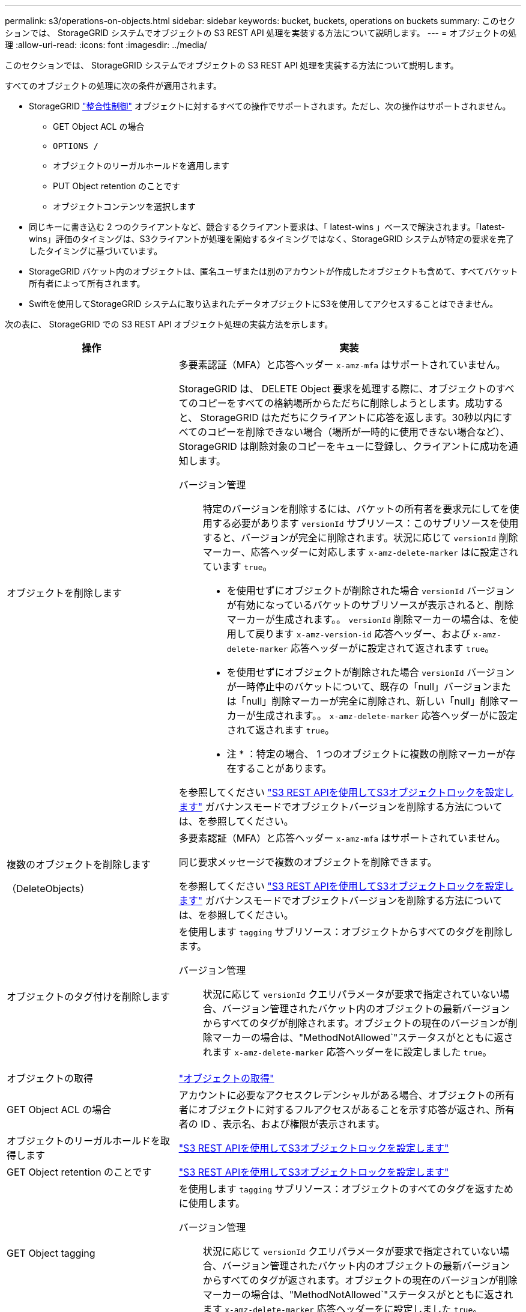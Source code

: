 ---
permalink: s3/operations-on-objects.html 
sidebar: sidebar 
keywords: bucket, buckets, operations on buckets 
summary: このセクションでは、 StorageGRID システムでオブジェクトの S3 REST API 処理を実装する方法について説明します。 
---
= オブジェクトの処理
:allow-uri-read: 
:icons: font
:imagesdir: ../media/


[role="lead"]
このセクションでは、 StorageGRID システムでオブジェクトの S3 REST API 処理を実装する方法について説明します。

すべてのオブジェクトの処理に次の条件が適用されます。

* StorageGRID link:consistency-controls.html["整合性制御"] オブジェクトに対するすべての操作でサポートされます。ただし、次の操作はサポートされません。
+
** GET Object ACL の場合
** `OPTIONS /`
** オブジェクトのリーガルホールドを適用します
** PUT Object retention のことです
** オブジェクトコンテンツを選択します


* 同じキーに書き込む 2 つのクライアントなど、競合するクライアント要求は、「 latest-wins 」ベースで解決されます。「latest-wins」評価のタイミングは、S3クライアントが処理を開始するタイミングではなく、StorageGRID システムが特定の要求を完了したタイミングに基づいています。
* StorageGRID バケット内のオブジェクトは、匿名ユーザまたは別のアカウントが作成したオブジェクトも含めて、すべてバケット所有者によって所有されます。
* Swiftを使用してStorageGRID システムに取り込まれたデータオブジェクトにS3を使用してアクセスすることはできません。


次の表に、 StorageGRID での S3 REST API オブジェクト処理の実装方法を示します。

[cols="1a,2a"]
|===
| 操作 | 実装 


 a| 
オブジェクトを削除します
 a| 
多要素認証（MFA）と応答ヘッダー `x-amz-mfa` はサポートされていません。

StorageGRID は、 DELETE Object 要求を処理する際に、オブジェクトのすべてのコピーをすべての格納場所からただちに削除しようとします。成功すると、 StorageGRID はただちにクライアントに応答を返します。30秒以内にすべてのコピーを削除できない場合（場所が一時的に使用できない場合など）、StorageGRID は削除対象のコピーをキューに登録し、クライアントに成功を通知します。

バージョン管理:: 特定のバージョンを削除するには、バケットの所有者を要求元にしてを使用する必要があります `versionId` サブリソース：このサブリソースを使用すると、バージョンが完全に削除されます。状況に応じて `versionId` 削除マーカー、応答ヘッダーに対応します `x-amz-delete-marker` はに設定されています `true`。
+
--
* を使用せずにオブジェクトが削除された場合 `versionId` バージョンが有効になっているバケットのサブリソースが表示されると、削除マーカーが生成されます。。 `versionId` 削除マーカーの場合は、を使用して戻ります `x-amz-version-id` 応答ヘッダー、および `x-amz-delete-marker` 応答ヘッダーがに設定されて返されます `true`。
* を使用せずにオブジェクトが削除された場合 `versionId` バージョンが一時停止中のバケットについて、既存の「null」バージョンまたは「null」削除マーカーが完全に削除され、新しい「null」削除マーカーが生成されます。。 `x-amz-delete-marker` 応答ヘッダーがに設定されて返されます `true`。
+
* 注 * ：特定の場合、 1 つのオブジェクトに複数の削除マーカーが存在することがあります。



--


を参照してください link:../s3/use-s3-api-for-s3-object-lock.html["S3 REST APIを使用してS3オブジェクトロックを設定します"] ガバナンスモードでオブジェクトバージョンを削除する方法については、を参照してください。



 a| 
複数のオブジェクトを削除します

（DeleteObjects）
 a| 
多要素認証（MFA）と応答ヘッダー `x-amz-mfa` はサポートされていません。

同じ要求メッセージで複数のオブジェクトを削除できます。

を参照してください link:../s3/use-s3-api-for-s3-object-lock.html["S3 REST APIを使用してS3オブジェクトロックを設定します"] ガバナンスモードでオブジェクトバージョンを削除する方法については、を参照してください。



 a| 
オブジェクトのタグ付けを削除します
 a| 
を使用します `tagging` サブリソース：オブジェクトからすべてのタグを削除します。

バージョン管理:: 状況に応じて `versionId` クエリパラメータが要求で指定されていない場合、バージョン管理されたバケット内のオブジェクトの最新バージョンからすべてのタグが削除されます。オブジェクトの現在のバージョンが削除マーカーの場合は、"MethodNotAllowed`"ステータスがとともに返されます `x-amz-delete-marker` 応答ヘッダーをに設定しました `true`。




 a| 
オブジェクトの取得
 a| 
link:get-object.html["オブジェクトの取得"]



 a| 
GET Object ACL の場合
 a| 
アカウントに必要なアクセスクレデンシャルがある場合、オブジェクトの所有者にオブジェクトに対するフルアクセスがあることを示す応答が返され、所有者の ID 、表示名、および権限が表示されます。



 a| 
オブジェクトのリーガルホールドを取得します
 a| 
link:../s3/use-s3-api-for-s3-object-lock.html["S3 REST APIを使用してS3オブジェクトロックを設定します"]



 a| 
GET Object retention のことです
 a| 
link:../s3/use-s3-api-for-s3-object-lock.html["S3 REST APIを使用してS3オブジェクトロックを設定します"]



 a| 
GET Object tagging
 a| 
を使用します `tagging` サブリソース：オブジェクトのすべてのタグを返すために使用します。

バージョン管理:: 状況に応じて `versionId` クエリパラメータが要求で指定されていない場合、バージョン管理されたバケット内のオブジェクトの最新バージョンからすべてのタグが返されます。オブジェクトの現在のバージョンが削除マーカーの場合は、"MethodNotAllowed`"ステータスがとともに返されます `x-amz-delete-marker` 応答ヘッダーをに設定しました `true`。




 a| 
HEAD Object の実行
 a| 
link:head-object.html["HEAD Object の実行"]



 a| 
POST Object restore の実行
 a| 
link:post-object-restore.html["POST Object restore の実行"]



 a| 
PUT Object の場合
 a| 
link:put-object.html["PUT Object の場合"]



 a| 
PUT Object - Copy の各コマンドを実行します
 a| 
link:put-object-copy.html["PUT Object - Copy の各コマンドを実行します"]



 a| 
オブジェクトのリーガルホールドを適用します
 a| 
link:../s3/use-s3-api-for-s3-object-lock.html["S3 REST APIを使用してS3オブジェクトロックを設定します"]



 a| 
PUT Object retention のことです
 a| 
link:../s3/use-s3-api-for-s3-object-lock.html["S3 REST APIを使用してS3オブジェクトロックを設定します"]



 a| 
PUT Object tagging
 a| 
を使用します `tagging` サブリソース：既存のオブジェクトに一連のタグを追加します。

オブジェクトタグの制限:: タグは、新しいオブジェクトをアップロードするときに追加することも、既存のオブジェクトに追加することもできます。StorageGRID と Amazon S3 はどちらも、オブジェクトごとに最大 10 個のタグをサポートします。オブジェクトに関連付けられたタグには、一意のタグキーが必要です。タグキーには Unicode 文字を 128 文字まで、タグ値には Unicode 文字を 256 文字まで使用できます。キーと値では大文字と小文字が区別されます。
タグの更新と取り込み動作:: PUT Object tagging を使用してオブジェクトのタグを更新した場合、 StorageGRID はオブジェクトを再取り込みしません。これは、一致する ILM ルールで指定されている取り込み動作が使用されないことを意味します。更新によって発生したオブジェクト配置の変更は、通常のバックグラウンド ILM プロセスで ILM が再評価されるときに実施されます。
+
--
つまり、ILMルールの取り込み動作にStrictオプションが使用されている場合、必要なオブジェクト配置を実行できない場合（新たに必要な場所が使用できない場合など）は処理されません。更新されたオブジェクトは、必要な配置を実行可能になるまで現在の配置が維持されます。

--
競合の解決:: 同一キーに書き込む2つのクライアントなど'競合するクライアント要求は'最新のWINS形式で解決されます「latest-wins」評価のタイミングは、S3クライアントが処理を開始するタイミングではなく、StorageGRID システムが特定の要求を完了したタイミングに基づいています。
バージョン管理:: 状況に応じて `versionId` クエリパラメータが要求で指定されていません。処理は、バージョン管理されたバケット内のオブジェクトの最新バージョンにタグを追加します。オブジェクトの現在のバージョンが削除マーカーの場合は、"MethodNotAllowed`"ステータスがとともに返されます `x-amz-delete-marker` 応答ヘッダーをに設定しました `true`。




 a| 
SelectObjectContent の順に選択します
 a| 
link:select-object-content.html["SelectObjectContent の順に選択します"]

|===
.関連情報
link:s3-operations-tracked-in-audit-logs.html["監査ログで追跡される S3 処理"]
